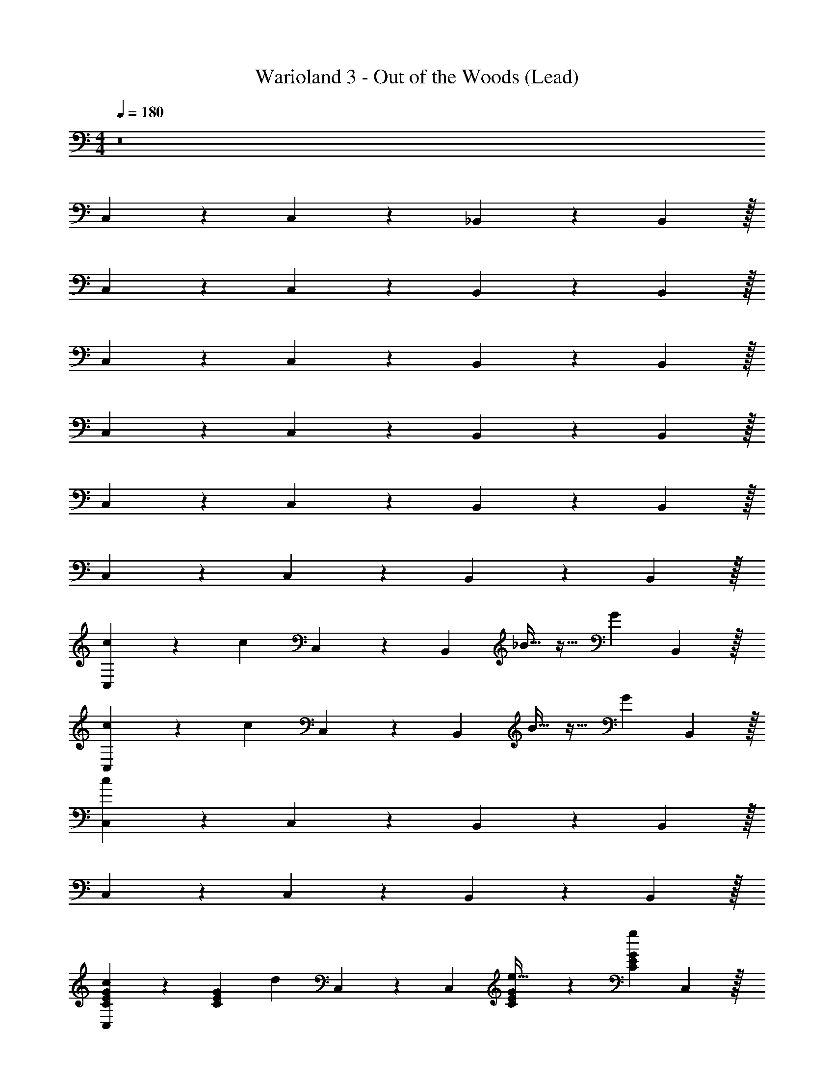 X: 1
T: Warioland 3 - Out of the Woods (Lead)
Z: ABC Generated by Starbound Composer
L: 1/4
M: 4/4
Q: 1/4=180
K: C
z8 
C,2/5 z49/40 C,15/56 z11/168 _B,,67/168 z227/168 B,,25/96 z/32 
C,2/5 z49/40 C,15/56 z11/168 B,,67/168 z227/168 B,,25/96 z/32 
C,2/5 z49/40 C,15/56 z11/168 B,,67/168 z227/168 B,,25/96 z/32 
C,2/5 z49/40 C,15/56 z11/168 B,,67/168 z227/168 B,,25/96 z/32 
C,2/5 z49/40 C,15/56 z11/168 B,,67/168 z227/168 B,,25/96 z/32 
C,2/5 z49/40 C,15/56 z11/168 B,,67/168 z227/168 B,,25/96 z/32 
[C,2/5c6/5] z11/10 [z/8c2/5] C,15/56 z11/168 [z/24B,,67/168] _B15/32 z17/32 [z17/24G4/5] B,,25/96 z/32 
[C,2/5c2/5] z3/5 [z5/8c4/5] C,15/56 z11/168 [z/24B,,67/168] B15/32 z17/32 [z17/24G4/5] B,,25/96 z/32 
[C,2/5c4/5] z49/40 C,15/56 z11/168 B,,67/168 z227/168 B,,25/96 z/32 
C,2/5 z49/40 C,15/56 z11/168 B,,67/168 z227/168 B,,25/96 z/32 
[C,2/5C2/5G2/5E2/5c6/5] z3/5 [z/E4/5C4/5G4/5] [z/8d2/5] C,15/56 z11/168 [z/24C,67/168] [G2/5E2/5C2/5e15/32] z3/5 [z17/24g4/5C4/5E4/5G4/5] C,25/96 z/32 
[B,,2/5f2/5_B,2/5F2/5D2/5] z3/5 [z5/8d4/5F4/5B,4/5D4/5] B,,15/56 z11/168 [z/24B,,67/168] [D2/5F2/5B,2/5B15/32] z3/5 [z17/24G4/5F4/5D4/5B,4/5] B,,25/96 z/32 
[C,2/5G2/5C2/5E2/5c4/5] z3/5 [z5/8G4/5C4/5E4/5] C,15/56 z11/168 [z/24B,,67/168] [F2/5D2/5B,2/5] z3/5 [z17/24F4/5D4/5B,4/5] B,,25/96 z/32 
[C,2/5C2/5G2/5E2/5] z3/5 [z5/8G4/5E4/5C4/5] C,15/56 z11/168 [z/24B,,67/168] [F2/5B,2/5D2/5] z3/5 [z17/24B,4/5D4/5F4/5] B,,25/96 z/32 
[C,2/5c2/5C2/5G2/5E2/5c2/5] z3/5 [z5/8c4/5c4/5C4/5E4/5G4/5] C,15/56 z11/168 [z/24B,,67/168] [D2/5B,2/5F2/5B2/5B15/32] z3/5 [z17/24G4/5B,4/5B4/5F4/5D4/5] B,,25/96 z/32 
[C,2/5c2/5G2/5C2/5E2/5c2/5] z3/5 [z5/8c4/5c4/5G4/5E4/5C4/5] C,15/56 z11/168 [z/24B,,67/168] [D2/5F2/5B2/5B,2/5B15/32] z3/5 [z17/24G4/5D4/5F4/5B,4/5B4/5] B,,25/96 z/32 
[C,2/5E2/5G2/5C2/5c2/5c4/5] z3/5 [z5/8c4/5G4/5E4/5C4/5] C,15/56 z11/168 [z/24B,,67/168] [D2/5B,2/5B2/5F2/5] z3/5 [z17/24D4/5B4/5F4/5B,4/5] B,,25/96 z/32 
[C,2/5E2/5G2/5C2/5c2/5] z3/5 [z5/8c4/5G4/5E4/5C4/5] C,15/56 z11/168 [z/24B,,67/168] [D2/5F2/5B2/5B,2/5] z3/5 [z17/24F4/5B4/5D4/5B,4/5] B,,25/96 z/32 
[C,2/5c2/5C2/5E2/5G2/5c2/5] z3/5 [z5/8d4/5C4/5c4/5G4/5E4/5] C,15/56 z11/168 [z/24C,67/168] [G2/5E2/5c2/5C2/5e3/5] z7/20 f/5 z/20 [g2/5C4/5E4/5G4/5c4/5] z37/120 C,25/96 z/32 
[B,,2/5f2/5D2/5B,2/5F2/5B2/5] z3/5 [z5/8d4/5B,4/5D4/5F4/5B4/5] B,,15/56 z11/168 [z/24B,,67/168] [F2/5B2/5B,2/5D2/5B15/32] z3/5 [z17/24G4/5B4/5F4/5B,4/5D4/5] B,,25/96 z/32 
[C,2/5C2/5G2/5E2/5c2/5c4/5] z3/5 [z5/8c4/5C4/5E4/5G4/5] C,15/56 z11/168 [z/24B,,67/168] [D2/5F2/5B,2/5B2/5] z3/5 [z17/24B,4/5B4/5D4/5F4/5] B,,25/96 z/32 
[C,2/5C2/5G2/5E2/5c2/5] z3/5 [z5/8c4/5G4/5C4/5E4/5] C,15/56 z11/168 [z/24B,,67/168] [D2/5B2/5B,2/5F2/5] z3/5 [z17/24D4/5B4/5B,4/5F4/5] B,,25/96 z/32 
[z/8F,2/5f2/5A2/5c2/5F2/5b4/5f16] [z/8a127/8] [z/8c'63/4] [z5/8f'125/8] [c'2/5F4/5c4/5A4/5f4/5] z9/40 F,15/56 z11/168 [z/24F,67/168] [a2/5F2/5A2/5c2/5f2/5] z3/5 [z17/24f4/5A4/5f4/5c4/5F4/5] F,25/96 z/32 
[F,2/5f2/5A2/5F2/5c2/5c'17/24] z7/20 b/4 [c'2/5A4/5F4/5f4/5c4/5] z9/40 F,15/56 z11/168 [z/24F,67/168] [A2/5f2/5c2/5F2/5] z3/5 [z17/24A4/5f4/5c4/5F4/5] F,25/96 z/32 
[F,2/5f2/5A2/5F2/5c2/5b4/5] z3/5 [c'2/5c4/5A4/5f4/5F4/5] z9/40 F,15/56 z11/168 [z/24F,67/168] [A2/5F2/5f2/5c2/5a3/5] z7/20 g/5 z/20 [f2/5F4/5c4/5f4/5A4/5] z37/120 F,25/96 z/32 
[F,2/5c'2/5f2/5A2/5c2/5F2/5] z3/5 [z5/8c4/5A4/5f4/5F4/5] F,15/56 z11/168 [z/24F,67/168] [f2/5c2/5A2/5F2/5] z3/5 [z17/24F4/5A4/5f4/5c4/5] F,25/96 z/32 
[z/8C,2/5c2/5E2/5G2/5C2/5^f4/5c16] [z/8e127/8] [z/8g63/4] [z5/8c'125/8] [g2/5C4/5E4/5c4/5G4/5] z9/40 C,15/56 z11/168 [z/24C,67/168] [e2/5E2/5c2/5C2/5G2/5] z3/5 [z17/24c4/5C4/5E4/5G4/5c4/5] C,25/96 z/32 
[C,2/5c2/5E2/5C2/5G2/5g17/24] z7/20 f/4 [g2/5C4/5E4/5G4/5c4/5] z9/40 C,15/56 z11/168 [z/24C,67/168] [G2/5C2/5E2/5c2/5] z3/5 [z17/24c4/5E4/5G4/5C4/5] C,25/96 z/32 
[C,2/5E2/5c2/5C2/5G2/5f3/5] z7/20 g/5 z/20 [f3/5c4/5E4/5G4/5C4/5] z/40 [z/8C,15/56] g/5 z/120 [z/24C,67/168] [G2/5C2/5c2/5E2/5e3/5] z7/20 d/5 z/20 [c2/5c4/5E4/5G4/5C4/5] z37/120 C,25/96 z/32 
[C,2/5g2/5c2/5E2/5C2/5G2/5] z3/5 [z5/8G4/5C4/5E4/5c4/5] C,15/56 z11/168 [z/24C,67/168] [C2/5c2/5E2/5G2/5] z3/5 [z17/24E4/5G4/5c4/5C4/5] C,25/96 z/32 
[z/8F,2/5F2/5c2/5A2/5=f2/5b4/5f8] [z/8a63/8] [z/8c'31/4] [z5/8f'61/8] [c'2/5A4/5f4/5c4/5F4/5] z9/40 F,15/56 z11/168 [z/24F,67/168] [a2/5F2/5A2/5c2/5f2/5] z3/5 [z17/24f4/5A4/5f4/5c4/5F4/5] F,25/96 z/32 
[F,2/5f2/5A2/5F2/5c2/5c'17/24] z7/20 b/4 [c'2/5A4/5F4/5f4/5c4/5] z9/40 F,15/56 z11/168 [z/24F,67/168] [A2/5f2/5c2/5F2/5] z3/5 [z17/24A4/5f4/5c4/5F4/5] F,25/96 z/32 
[z/8D,2/5^F2/5A2/5d2/5D2/5d4/5d8] [z/8^f63/8] [z/8a31/4] [z5/8d'61/8] [^c2/5A4/5F4/5d4/5D4/5] z9/40 D,15/56 z11/168 [z/24D,67/168] [d2/5F2/5d2/5A2/5D2/5] z3/5 [z17/24f4/5A4/5D4/5F4/5d4/5] D,25/96 z/32 
[D,2/5a2/5A2/5d2/5F2/5D2/5] z3/5 [c'2/5A4/5D4/5d4/5F4/5] z9/40 D,15/56 z11/168 [z/24D,67/168] [b2/5D2/5A2/5d2/5F2/5] z3/5 [z17/24a4/5D4/5F4/5A4/5d4/5] D,25/96 z/32 
[z/8G,2/5g2/5=B2/5d2/5G2/5g2/5g16] [z/8b127/8] [z/8d'63/4] [z5/8g'125/8] [z5/8g4/5B4/5G4/5g4/5d4/5] G,15/56 z11/168 [z/24G,67/168] [B2/5G2/5d2/5g2/5=f15/32] z3/5 [z17/24d4/5d4/5G4/5B4/5g4/5] G,25/96 z/32 
[G,2/5g2/5B2/5d2/5g2/5G2/5] z3/5 [z5/8g4/5d4/5g4/5G4/5B4/5] G,15/56 z11/168 [z/24G,67/168] [d2/5G2/5g2/5B2/5f15/32] z3/5 [z17/24d4/5d4/5g4/5G4/5B4/5] G,25/96 z/32 
[G,2/5g2/5d2/5G2/5B2/5g4/5] z3/5 [z5/8d4/5g4/5G4/5B4/5] G,15/56 z11/168 [z/24G,67/168] [B2/5G2/5d2/5g2/5] z3/5 [z17/24B4/5G4/5g4/5d4/5] G,25/96 z/32 
[G,2/5B2/5G2/5d2/5g2/5] z3/5 [z5/8B4/5d4/5g4/5G4/5] G,15/56 z11/168 [z/24G,67/168] [g2/5d2/5G2/5B2/5] z3/5 [z17/24d4/5g4/5G4/5B4/5] G,25/96 z/32 
[G3/8E3/8C3/8=c3/8C,2/5E2/5G2/5C2/5c3/5] z3/8 [G/8C/8c/8E/8d/5] z/8 [E3/8C3/8G3/8c3/8e3/5G4/5E4/5C4/5] z/4 [z/8C,15/56] [E/8C/8c/8G/8f/5] z/12 [z/24C,67/168] [G3/8C3/8c3/8E3/8g2/5G2/5C2/5E2/5] z3/8 [E/8G/8C/8c/8] z/8 [z17/24c'4/5C4/5G4/5E4/5C4/5c4/5E4/5G4/5] C,25/96 z/32 
[B,3/8_B3/8D3/8=F3/8B,,2/5_b2/5D2/5F2/5B,2/5] z3/8 [B/8B,/8D/8F/8] z/8 [F3/8B,3/8B3/8D3/8f4/5F4/5B,4/5D4/5] z/4 [z/8B,,15/56] [F/8D/8B,/8B/8] z/12 [z/24B,,67/168] [D3/8B3/8F3/8B,3/8B,2/5D2/5F2/5] z3/8 [B,/8F/8B/8D/8] z/8 [z17/24B,4/5D4/5F4/5B4/5F4/5D4/5B,4/5] B,,25/96 z/32 
[E3/8c3/8G3/8C3/8C,2/5G2/5C2/5E2/5c3/5] z3/8 [c/8C/8G/8E/8d/5] z/8 [E3/8C3/8G3/8c3/8e3/5E4/5C4/5G4/5] z/4 [z/8C,15/56] [E/8C/8c/8G/8f/5] z/12 [z/24C,67/168] [E3/8G3/8c3/8C3/8g2/5G2/5E2/5C2/5] z3/8 [E/8C/8c/8G/8] z/8 [z17/24c'4/5G4/5E4/5C4/5G4/5c4/5E4/5C4/5] C,25/96 z/32 
[B3/8B,3/8D3/8F3/8B,,2/5D2/5F2/5B,2/5b4/5] z3/8 [D/8B/8B,/8F/8] z/8 [D3/8B3/8B,3/8F3/8B,4/5F4/5D4/5] z/4 [z/8B,,15/56] [B/8B,/8D/8F/8] z/12 [z/24B,,67/168] [B,3/8B3/8D3/8F3/8D2/5F2/5B,2/5] z3/8 [B/8F/8B,/8D/8] z/8 [z17/24B,4/5D4/5F4/5D4/5B,4/5B4/5F4/5] B,,25/96 z/32 
[E3/8c3/8G3/8C3/8C,2/5G2/5C2/5E2/5c3/5] z3/8 [C/8G/8E/8c/8d/5] z/8 [G3/8c3/8E3/8C3/8e3/5E4/5C4/5G4/5] z/4 [z/8C,15/56] [G/8c/8C/8E/8f/5] z/12 [z/24C,67/168] [G3/8c3/8E3/8C3/8E2/5G2/5C2/5g3/5] z3/8 [c/8C/8E/8G/8b/5] z/8 [z17/24c'4/5E4/5G4/5C4/5C4/5E4/5c4/5G4/5] C,25/96 z/32 
[B3/8B,3/8D3/8F3/8B,,2/5D2/5F2/5B,2/5b8/5] z3/8 [B/8B,/8F/8D/8] z/8 [B,3/8F3/8D3/8B3/8B,4/5F4/5D4/5] z/4 [z/8B,,15/56] [F/8D/8B/8B,/8] z/12 [z/24B,,67/168] [D3/8B,3/8B3/8F3/8F2/5B,2/5D2/5f8/5] z3/8 [D/8B/8B,/8F/8] z/8 [z17/24F4/5D4/5B,4/5B,4/5B4/5D4/5F4/5] B,,25/96 z/32 
[^G,3/8^D3/8C3/8^G3/8^G,,2/5C2/5D2/5G,2/5c'6/5] z3/8 [G,/8D/8G/8C/8] z/8 [G3/8C3/8G,3/8D3/8C4/5D4/5G,4/5] z/8 [z/8^g2/5] [z/8G,,15/56] [G,/8D/8G/8C/8] z/12 [z/24G,,67/168] [D3/8G,3/8G3/8C3/8C2/5D2/5G,2/5b15/32] z3/8 [C/8G,/8D/8G/8] z/8 [z17/24c'4/5D4/5C4/5G,4/5D4/5G4/5G,4/5C4/5] G,,25/96 z/32 
[F3/8B,3/8B3/8=D3/8B,,2/5d'2/5D2/5F2/5B,2/5] z3/8 [B/8F/8B,/8D/8] z/8 [B3/8B,3/8F3/8D3/8d'4/5D4/5B,4/5F4/5] z/4 [z/8B,,15/56] [B,/8D/8F/8B/8] z/12 [z/24B,,67/168] [B,3/8B3/8D3/8F3/8F2/5D2/5B,2/5^d'15/32] z3/8 [D/8B,/8F/8B/8] z/8 [z17/24f'4/5D4/5B,4/5F4/5F4/5D4/5B,4/5B4/5] B,,25/96 z/32 
[E3/8=G3/8c3/8C3/8C,2/5E2/5G2/5C2/5g'4] z3/8 [c/8C/8G/8E/8] z/8 [C3/8G3/8E3/8c3/8C4/5G4/5E4/5] z/4 [z/8C,15/56] [C/8E/8c/8G/8] z/12 [z/24C,67/168] [G3/8c3/8C3/8E3/8G2/5E2/5C2/5] z3/8 [E/8c/8G/8C/8] z/8 [z17/24C4/5E4/5G4/5E4/5C4/5c4/5G4/5] C,25/96 z/32 
[B3/8B,3/8F3/8D3/8B,,2/5D2/5F2/5B,2/5f'4] z3/8 [F/8B/8B,/8D/8] z/8 [F3/8B,3/8D3/8B3/8F4/5B,4/5D4/5] z/4 [z/8B,,15/56] [D/8B,/8B/8F/8] z/12 [z/24B,,67/168] [B,3/8D3/8B3/8F3/8D2/5F2/5B,2/5] z3/8 [D/8F/8B,/8B/8] z/8 [z17/24F4/5D4/5B,4/5B4/5F4/5D4/5B,4/5] B,,25/96 z/32 
[E3/8G3/8c3/8C3/8C,2/5E2/5G2/5C2/5g'4e'4] z3/8 [E/8c/8C/8G/8] z/8 [C3/8G3/8E3/8c3/8E4/5C4/5G4/5] z/4 [z/8C,15/56] [G/8C/8E/8c/8] z/12 [z/24C,67/168] [E3/8G3/8c3/8C3/8G2/5E2/5C2/5] z3/8 [C/8E/8c/8G/8] z/8 [z17/24C4/5E4/5G4/5G4/5E4/5C4/5c4/5] C,25/96 z/32 
[F3/8D3/8B,3/8B3/8B,,2/5D2/5F2/5B,2/5f'4=d'4] z3/8 [D/8B,/8F/8B/8] z/8 [B,3/8B3/8F3/8D3/8F4/5B,4/5D4/5] z/4 [z/8B,,15/56] [F/8B,/8D/8B/8] z/12 [z/24B,,67/168] [B,3/8B3/8D3/8F3/8D2/5F2/5B,2/5] z3/8 [B/8F/8B,/8D/8] z/8 [B,4/5D4/5F4/5B4/5F4/5D4/5B,4/5] z41/5 
C,2/5 z49/40 C,15/56 z11/168 B,,67/168 z227/168 B,,25/96 z/32 
C,2/5 z49/40 C,15/56 z11/168 B,,67/168 z227/168 B,,25/96 
